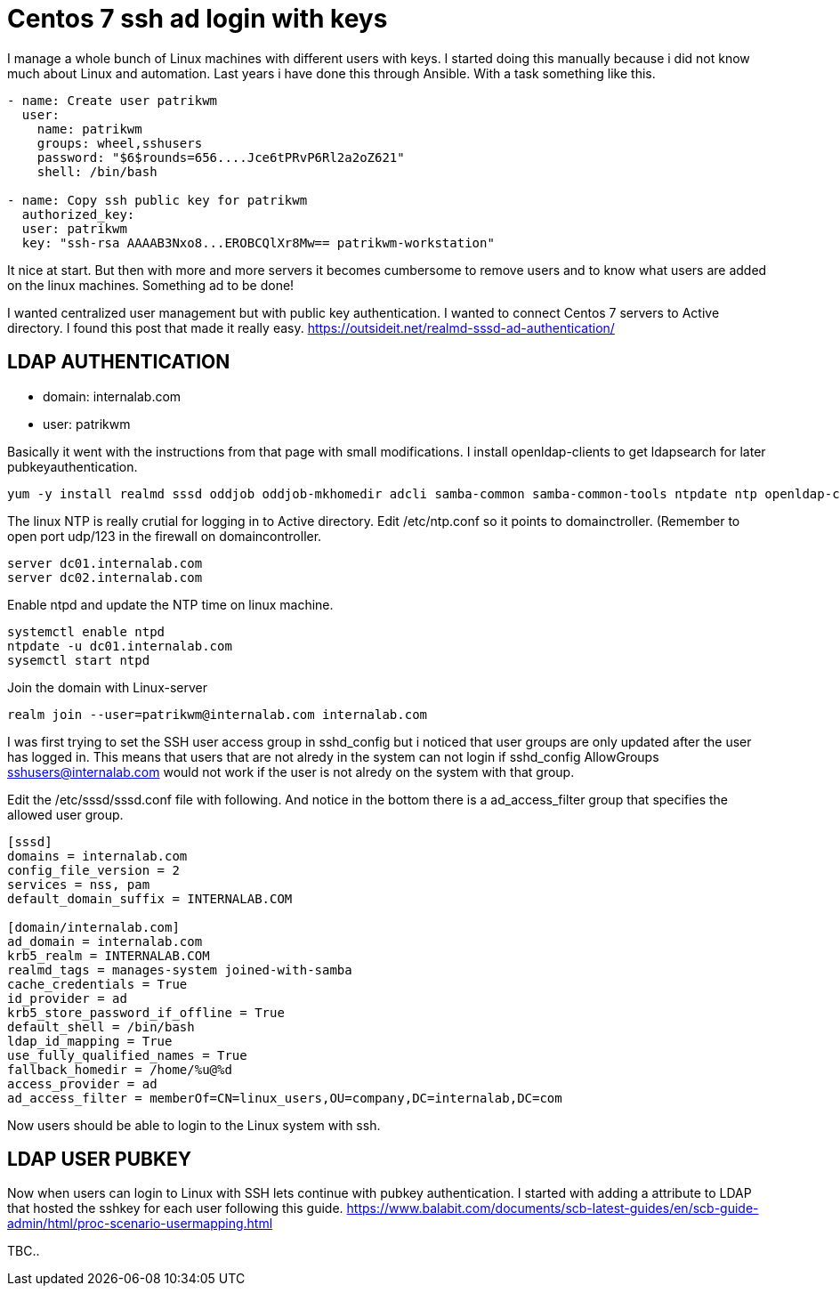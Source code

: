 = Centos 7 ssh ad login with keys
:hp-tags: centos, ssh, ldap, active directory, ssh, publickey, schema, class, ansible

I manage a whole bunch of Linux machines with different users with keys. I started doing this manually because i did not know much about Linux and automation. Last years i have done this through Ansible. With a task something like this.

```ansible
- name: Create user patrikwm
  user:
    name: patrikwm 
    groups: wheel,sshusers 
    password: "$6$rounds=656....Jce6tPRvP6Rl2a2oZ621" 
    shell: /bin/bash

- name: Copy ssh public key for patrikwm
  authorized_key: 
  user: patrikwm 
  key: "ssh-rsa AAAAB3Nxo8...EROBCQlXr8Mw== patrikwm-workstation"
```

It nice at start. But then with more and more servers it becomes cumbersome to remove users and to know what users are added on the linux machines. Something ad to be done!

I wanted centralized user management but with public key authentication. I wanted to connect Centos 7 servers to Active directory. I found this post that made it really easy. https://outsideit.net/realmd-sssd-ad-authentication/

## LDAP AUTHENTICATION

- domain: internalab.com
- user: patrikwm

Basically it went with the instructions from that page with small modifications. I install openldap-clients to get ldapsearch for later pubkeyauthentication.
```bash
yum -y install realmd sssd oddjob oddjob-mkhomedir adcli samba-common samba-common-tools ntpdate ntp openldap-clients
```

The linux NTP is really crutial for logging in to Active directory. Edit /etc/ntp.conf so it points to domainctroller. (Remember to open port udp/123 in the firewall on domaincontroller.
```bash
server dc01.internalab.com
server dc02.internalab.com
```

Enable ntpd and update the NTP time on linux machine.
```bash
systemctl enable ntpd
ntpdate -u dc01.internalab.com
sysemctl start ntpd
```

Join the domain with Linux-server
```bash
realm join --user=patrikwm@internalab.com internalab.com
```

I was first trying to set the SSH user access group in sshd_config but i noticed that user groups are only updated after the user has logged in. This means that users that are not alredy in the system can not login if sshd_config AllowGroups sshusers@internalab.com would not work if the user is not alredy on the system with that group.

Edit the /etc/sssd/sssd.conf file with following. And notice in the bottom there is a ad_access_filter group that specifies the allowed user group.
```bash
[sssd]
domains = internalab.com
config_file_version = 2
services = nss, pam
default_domain_suffix = INTERNALAB.COM

[domain/internalab.com]
ad_domain = internalab.com
krb5_realm = INTERNALAB.COM
realmd_tags = manages-system joined-with-samba
cache_credentials = True
id_provider = ad
krb5_store_password_if_offline = True
default_shell = /bin/bash
ldap_id_mapping = True
use_fully_qualified_names = True
fallback_homedir = /home/%u@%d
access_provider = ad
ad_access_filter = memberOf=CN=linux_users,OU=company,DC=internalab,DC=com
```

Now users should be able to login to the Linux system with ssh.

## LDAP USER PUBKEY

Now when users can login to Linux with SSH lets continue with pubkey authentication. I started with adding a attribute to LDAP that hosted the sshkey for each user following this guide. https://www.balabit.com/documents/scb-latest-guides/en/scb-guide-admin/html/proc-scenario-usermapping.html

TBC..
